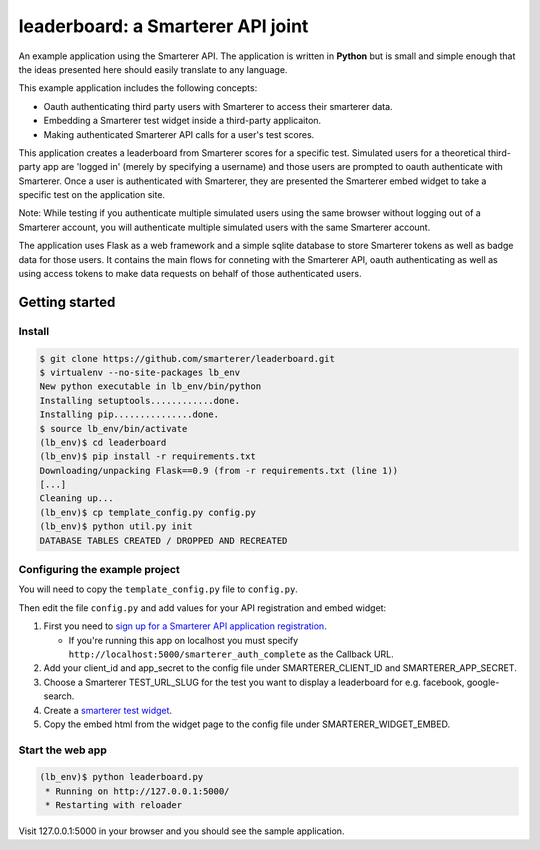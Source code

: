 leaderboard: a Smarterer API joint
===================================

An example application using the Smarterer API. The application is written in **Python** but is small
and simple enough that the ideas presented here should easily translate to any language.

This example application includes the following concepts:

* Oauth authenticating third party users with Smarterer to access their smarterer data.
* Embedding a Smarterer test widget inside a third-party applicaiton.
* Making authenticated Smarterer API calls for a user's test scores.

This application creates a leaderboard from Smarterer scores for a specific test. Simulated users for
a theoretical third-party app are 'logged in' (merely by specifying a username) and those users are
prompted to oauth authenticate with Smarterer. Once a user is authenticated with Smarterer, they are
presented the Smarterer embed widget to take a specific test on the application site.

Note: While testing if you authenticate multiple simulated users using the same browser without logging out of a Smarterer account, you will authenticate multiple simulated users with the same Smarterer account.

The application uses Flask as a web framework and a simple sqlite database to store Smarterer tokens as well
as badge data for those users. It contains the main flows for conneting with the Smarterer API, oauth 
authenticating as well as using access tokens to make data requests on behalf of those authenticated users.

Getting started
---------------

Install
~~~~~~~

.. code-block:: bash

    $ git clone https://github.com/smarterer/leaderboard.git
    $ virtualenv --no-site-packages lb_env
    New python executable in lb_env/bin/python
    Installing setuptools............done.
    Installing pip...............done.
    $ source lb_env/bin/activate
    (lb_env)$ cd leaderboard
    (lb_env)$ pip install -r requirements.txt
    Downloading/unpacking Flask==0.9 (from -r requirements.txt (line 1))
    [...]
    Cleaning up...
    (lb_env)$ cp template_config.py config.py
    (lb_env)$ python util.py init
    DATABASE TABLES CREATED / DROPPED AND RECREATED


Configuring the example project
~~~~~~~~~~~~~~~~~~~~~~~~~~~~~~~

You will need to copy the ``template_config.py`` file to ``config.py``.

Then edit the file ``config.py`` and add values for your API registration and embed widget:

1) First you need to `sign up for a Smarterer API application registration <https://smarterer.com/api/reg>`_. 

   - If you're running this app on localhost you must specify ``http://localhost:5000/smarterer_auth_complete`` as the Callback URL. 

2) Add your client_id and app_secret to the config file under SMARTERER_CLIENT_ID and SMARTERER_APP_SECRET. 
3) Choose a Smarterer TEST_URL_SLUG for the test you want to display a leaderboard for e.g. facebook, google-search.
4) Create a `smarterer test widget <http://smarterer.com/test-widget/create>`_.
5) Copy the embed html from the widget page to the config file under SMARTERER_WIDGET_EMBED.


Start the web app
~~~~~~~~~~~~~~~~~~

.. code-block:: bash

    (lb_env)$ python leaderboard.py
     * Running on http://127.0.0.1:5000/
     * Restarting with reloader


Visit 127.0.0.1:5000 in your browser and you should see the sample application.
